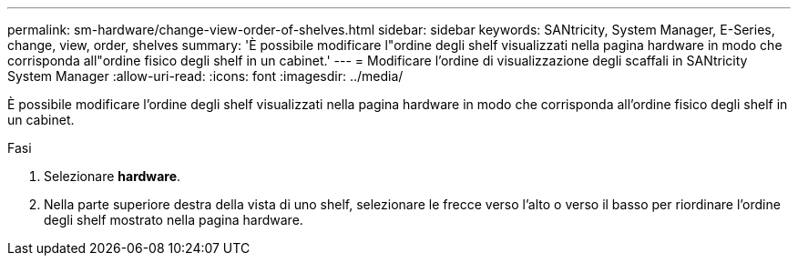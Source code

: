 ---
permalink: sm-hardware/change-view-order-of-shelves.html 
sidebar: sidebar 
keywords: SANtricity, System Manager, E-Series, change, view, order, shelves 
summary: 'È possibile modificare l"ordine degli shelf visualizzati nella pagina hardware in modo che corrisponda all"ordine fisico degli shelf in un cabinet.' 
---
= Modificare l'ordine di visualizzazione degli scaffali in SANtricity System Manager
:allow-uri-read: 
:icons: font
:imagesdir: ../media/


[role="lead"]
È possibile modificare l'ordine degli shelf visualizzati nella pagina hardware in modo che corrisponda all'ordine fisico degli shelf in un cabinet.

.Fasi
. Selezionare *hardware*.
. Nella parte superiore destra della vista di uno shelf, selezionare le frecce verso l'alto o verso il basso per riordinare l'ordine degli shelf mostrato nella pagina hardware.

